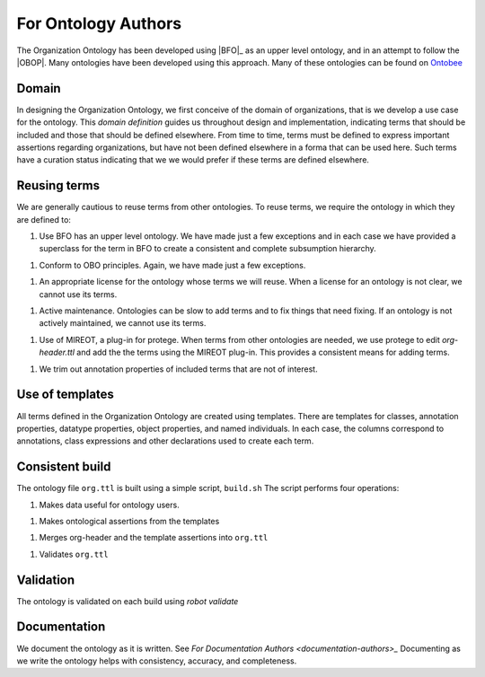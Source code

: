 For Ontology Authors
====================

The Organization Ontology has been developed using |BFO|_ as an upper level ontology,
and in an attempt to follow the |OBOP|.  Many ontologies have been developed using
this approach.  Many of these ontologies can be found on `Ontobee <http://ontobee.org>`_

Domain
------

In designing the Organization Ontology, we first conceive of the domain of organizations,
that is we develop a use case for the ontology.  This *domain definition* guides us
throughout design and implementation, indicating terms that should be included and those
that should be defined elsewhere.  From time to time, terms must be defined to 
express important assertions regarding organizations, but have not been defined 
elsewhere in a forma that can be used here.  Such terms have a curation status
indicating that we we would prefer if these terms are defined elsewhere.

Reusing terms
-------------

We are generally cautious to reuse terms from other ontologies.  To reuse terms, we
require the ontology in which they are defined to:

1.  Use BFO has an upper level ontology.  We have made just a few exceptions and
    in each case we have provided a superclass for the term in BFO to create a
    consistent and complete subsumption hierarchy.
    
1.  Conform to OBO principles. Again, we have made just a few exceptions.

1.  An appropriate license for the ontology whose terms we will reuse.  When a license
    for an ontology is not clear, we cannot use its terms.
    
1.  Active maintenance.  Ontologies can be slow to add terms and to fix things that
    need fixing.  If an ontology is not actively maintained, we cannot use its terms.
    
1.  Use of MIREOT, a plug-in for protege.  When terms from other ontologies
    are needed, we use protege to edit `org-header.ttl` and add the the terms using
    the MIREOT plug-in.  This provides a consistent means for adding terms.
    
1.  We trim out annotation properties of included terms that are not of interest.

    
Use of templates
----------------

All terms defined in the Organization Ontology are created using templates.  There are
templates for classes, annotation properties, datatype properties, object properties,
and named individuals.  In each case, the columns correspond to annotations, class
expressions and other declarations used to create each term.

Consistent build
----------------

The ontology file ``org.ttl`` is built using a simple script, ``build.sh``  The script
performs four operations:

1.  Makes data useful for ontology users.

1.  Makes ontological assertions from the templates

1.  Merges org-header and the template assertions into ``org.ttl``

1.  Validates ``org.ttl``


Validation
----------

The ontology is validated on each build using *robot validate*

Documentation
-------------

We document the ontology as it is written.  See `For Documentation Authors 
<documentation-authors>_`  Documenting as we write the ontology helps with
consistency, accuracy, and completeness.